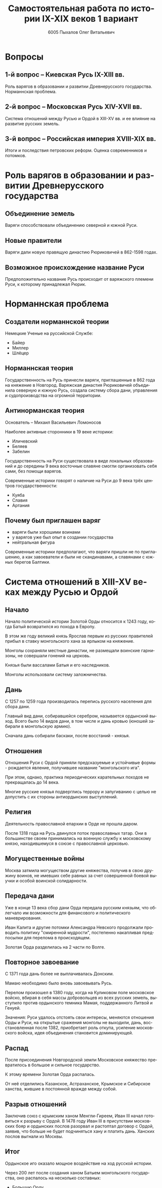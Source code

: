 #+TITLE: Самостоятельная работа по истории IX-XIX веков 1 вариант
#+AUTHOR: 6005 Пыхалов Олег Витальевич
#+EMAIL: opykhalov@yandex.ru
#+OPTIONS: email:t

#+LANGUAGE: ru
#+LaTeX_HEADER: \usepackage[utf8]{inputenc}
#+LaTeX_HEADER: \usepackage[T1,T2A]{fontenc}
#+LaTeX_HEADER: \usepackage[english,russian]{babel}
#+LATEX_HEADER: \hypersetup{colorlinks, citecolor=black, filecolor=black, linkcolor=black, urlcolor=blue}

#+OPTIONS: H:2 toc:t num:t
#+LATEX_CLASS: beamer
#+LATEX_CLASS_OPTIONS: [presentation]
#+LATEX_CLASS_OPTIONS: [aspectratio=169]
#+LATEX_HEADER: \beamertemplatenavigationsymbolsempty
#+BEAMER_THEME: default
#+BEAMER_COLOR_THEME: crane
#+COLUMNS: %45ITEM %10BEAMER_ENV(Env) %10BEAMER_ACT(Act) %4BEAMER_COL(Col) %8BEAMER_OPT(Opt)

* Вопросы

** 1-й вопрос – Киевская Русь IX-XIII вв.

Роль варягов в образовании и развитии Древнерусского
государства. Норманнская проблема.

** 2-й вопрос – Московская Русь XIV-XVII вв.

Система отношений между Русью и Ордой в XIII-XV вв. и ее влияние на
развитие русских земель.

** 3-й вопрос – Российская империя XVIII-XIX вв.

Итоги и последствия петровских реформ. Оценка современников и
потомков.

* Роль варягов в образовании и развитии Древнерусского государства

** Объединение земель

Варяги способствовали объединению северной и южной Руси.

** Новые правители

Варяги дали новую правящую династию Рюриковичей в 862-1598 годах.

** Возможное происхождение название Руси

Предположительно название Русь происходит от варяжского племени Руси,
к которому принадлежал Рюрик.

* Норманнская проблема

** Создатели норманнской теории

Немецкие Ученые на руссийской Службе:
- Байер
- Миллер
- Шлёцер

** Норманнская теория

Государственность на Русь принесли варяги, приглашенные в 862 года на
княжение в Новгород. Варяжская династия Рюриковичей объединила
северную и южную Русь, создала систему сбора дани, управления и
судопроизводства на огромной территории.

** Антинорманская теория

Основатель -- Михаил Васильевич Ломоносов

Наиболее активные сторонники в 19 веке историки:
- Иличевский
- Беляев
- Забелин

Государственность на Руси существовала в виде локальных образований и
до середины 9 века восточные славяне смогли организовать себя сами,
без помощи варягов.

Современные историки говорят о наличие на Руси до 9 века трёх центров
государственности:
- Куяба
- Славия
- Артания

** Почему был приглашен варяг

- варяги были хорошими воинами
- у варягов уже был опыт в создании государства
- нейтральная фигура

Современные историки предполагают, что варяги пришли не по
приглашению, а как завоеватели и были не скандинавами, а славянами с
южных берегов Балтики.

* Система отношений в XIII-XV веках между Русью и Ордой

** Начало

Начало политической истории Золотой Орды относится к 1243 году, когда
Батый возвратился из похода в Европу.

В этом же году великий князь Ярослав первым из русских правителей
прибыл в ставку монгольского хана за ярлыком на княжение.

Монголы сохраняли местные династии, не размещали воинские гарнизоны,
не совершали гонений на церковь.

Князья были вассалами Батыя и его наследников.

Монголы использовали систему заложничества.

** Дань

C 1257 по 1259 года производилась перепись русского населения для
сбора дани.

Главный вид дани, собиравшейся серебром, называется ордынский
выход. Всего было 14 видов дани, в том числе и дань кровью (юношей
забирали в монгольскую армию).

Сначала дань собирали баскаки, после восстаний - князья.

** Отношения

Отношения Руси с Ордой приняли предсказуемые и устойчивые формы -
рождается явление, получившее название "монгольского ига".

При этом, однако, практика периодических карательных походов не
прекращалась до 14 века.

Многие русские князья подверглись террору и запугиванию с целью не
допустить с их стороны антиордынских выступлений.

** Религия

Деятельность православной епархии в Орде не прошла даром.

После 1318 года на Русь двинулся поток православных татар. Они в
большинстве своем принимались на военную службу к московскому князю,
находившемуся в союзе с православной церковью.

** Могущественные войны

Москва затмила могуществом другие княжества, получив в свою дружину
воинов, не имевших себе равных за счет совершенной боевой выучки и
особой воинской солидарности.

** Передача дани

Уже в конце 13 века сбор дани Орда передала русским князьям, что
облегчало им возможности для финансового и политического
маневрирования.

Иван Калита и другие потомки Александра Невского продолжали проводить
политику "смиренной мудрости", постепенно накапливая предпосылки для
перелома в происходящем.

Золотая Орда разделилась на 2 части по Волге.

** Повторное завоевание

С 1371 года дань более не выплачивалась Донским.

Мамаю необходимо было вновь завоевывать Русь.

Перелом произошел в 1380 году, когда на Куликовом поле московское
войско, вбирая в себя массы добровольцев из всех русских земель,
выступило против ордынского темника Мамая, поддержанного Литвой и
Генуей.

Значения: Руси удалось отстоять свои интересы, меняются отношения Орды
и Руси, на открытые сражения монголы не выходили, дань,
восстановленная после 1382, приобретает роль откупа, усиление
московского войска, идея объединения становится доминирующей.

** Распад

После присоединения Новгородской земли Московское княжество
превратилось в большое и сильное государство.

К этому времени Золотая Орда распалась.

От неё отделились Казанское, Астраханское, Крымское и Сибирское
ханства, жившие в постоянной вражде между собой.

** Разрыв отношений

Заключив союз с крымским ханом Менгли-Гиреем, Иван III начал
готовиться к разрыву с Ордой. В 1478 году Иван III в присутствии
московских бояр и ордынских послов разорвал и растоптал договор с
Ордой, заявив, что больше не будет подчиняться хану и платить
дань. Ханских послов выгнали из Москвы.

** Итог

Ордынское иго оказало мощное воздействие на ход русской истории.

Через 200 лет после создания ханом Батыем монгольского государства, оно
распалось на несколько составных:
- Большую Орду
- Астраханское
- Казанское
- Крымское
- Сибирское ханства
- Ногайскую Орду

В то же самое время Московская Русь напротив консолидировалась и
набирала мощь.

После распада Золотой Орды ее геополитическое наследство неизбежно
должно было перейти Руси.

* Влияние Орды на развитие русских земель

** Монгольское завоевание

Монгольское завоевание искусственно и резко прервало независимое
развитие русской государственности.

Не только оборвалось государственное развитие, но вся русская
государственная машина в княжествах, попавших под власть Золотой Орды,
была круто переориентирована Восток, в Азию.

** Изменение внешней политики

Изменилось существо русской внешней политики: из самостоятельной она
стала вассальной, из ориентированной на европейскую государственность
и культуру превращалась в приспособленческо-азиатскую, из базирующейся
на христианской психологии и понятиях начинала базироваться на
восточно-рабской психологии.

** Упадок экономии

Ордынское владычество привело к длительному упадку в экономическом,
политическом и культурном развитии русских земель, положило начало
отставанию их от передовых западноевропейских стран.

Запустели и пришли в упадок старые земледельческие центры и некогда
освоенные территории. Границы земледелия отодвинулись на
север.

** Разорение городов

Массовому разорению и уничтожению подверглись русские города, их роль
в политической и экономической жизни страны упала.

** Исчезновение ремесел

Исчезли навсегда или возродились лишь через 150-300 лет такие ремесла:
- скань
- чернь
- перегородчатая эмаль
- полихромная поливная керамика
- резьба по камню

Приостановилось каменное строительство.

Пришло в упадок изобразительное и прикладное искусство.

Ослабла связь городского ремесла с рынком.

Затормозилось развитие товарного производства.

** Дань

Дань “серебром” привела к утечке его в Орду и почти полному
прекращению денежного обращения внутри русских земель, что
обескровливало страну.

** Потери в битвах

Наконец, десятки тысяч людей погибли в битвах или были угнаны в
рабство в результате непрекращавшихся набегов монголо-татар на русские
земли.

** Набеги

Только за последнюю четверть ХIII в. было совершено 14 крупных
вторжений на Русь, не считая множества более мелких набегов.

** Разрушение городов

Неоднократное Разрушение городов:
- Переславль-Залесский
- Муром
- Суздаль
- Рязань

** Татарское владычество

Русь была под татарским владычеством 242 года.

Этот период ее истории ознаменовался чрезвычайно тяжелыми
материальными жертвами и полным упадком русской культуры, которая
дотоле блестяще развивалась и опережала культуру западноевропейских
стран.

Особенно первые полтораста лет до победы Дмитрия Донского на Куликовом
поле, которая значительно ослабила иго завоевателей и фактически
прекратила их вмешательство во внутренние дела страны

* Итоги и последствия петровских реформ

** Важнейший результат

Важнейшим результатом преобразований Петра было преодоление кризиса
традиционализма путем модернизации страны.

** Международные отношения

Россия стала полноправной участницей международных отношений,
проводившей активную внешнюю политику.

** Возросший авторитет

Значительно вырос авторитет России в мире, а сам Петр стал для многих
образцом государя реформатора.

** Заложение основ русской национальной культуры

При Петре были заложены основы русской национальной культуры.

** Систематизация

Царь создал также систему управления и административно
территориального деления страны, сохранявшуюся в течение долгого
времени.

** Насилие

Вместе с тем, главным инструментом проведения реформ было
насилие.

Петровские реформы не только не избавили страну от сложившейся ранее
системы социальных отношений, воплощенной в крепостничестве, но,
наоборот, консервировали и укрепили его институты.

В этом заключалось главное противоречие петровских реформ, предпосылки
будущего нового кризиса.

* Оценка современников и потомков деятельности Петра Первого

** Идея Соловьева

Развивая общее наше историческое сознание, идея Соловьева дала
направление и многим частным историческим исследованиям.

** Исторические монографии

Исторические монографии о XVII в. и времени Петра I констатируют
теперь связь преобразований с предыдущими эпохами и в отдельных сферах
древнерусской жизни.

В результате таких монографий является всегда одинаковый вывод, что
Петр непосредственно продолжал начинания XVII в. и оставался всегда
верен основным началам нашего государственного быта, как он сложился в
XVII в. Понимание этого века стало иным.

Недалеко то время, когда эпоха первых царей Романовых представлялась
временем общего кризиса и разложения, последними минутами тупого
застоя.

** Изменение представления

Теперь представления изменились. XVII век представляется веком
сильного общественного брожения, когда сознавали потребность перемен,
пробовали вводить перемены, спорили о них, искали нового пути,
угадывали, что этот путь в сближении с Западом, и уже тянулись к
Западу.

Теперь ясно, что XVII век подготовил почву для реформы и самого Петра
I воспитал в идее реформы. Увлекаясь этой точкой зрения, некоторые
исследователи склонны даже преуменьшать значение самого Петра в
преобразованиях его эпохи и представлять эти преобразования как
"стихийный" процесс, в котором сам Петр играл пассивную роль
бессознательного фактора.

** Милюков

У П. Н. Милюкова в его трудах о петровской реформе ("Государственное
хозяйство России в первой четверти XVIII в. и реформа Петра В." и
"Очерки по истории русской культуры") находим ту мысль, что реформа
часто "из вторых рук попадала в сознание преобразователя", бессильного
удержать ход дела в своем распоряжении и даже понять направление
событий.

Нечего и говорить, что такого рода взгляд есть крайность, не
разделяемая последующими исследователями преобразований (Н. П.
Павлов-Сильванский, "Проекты реформ в записках современников Петра
В.").

** Итог

Итак, научное понимание Петра Великого основывается на мысли, полнее и
справедливее всего высказанной Соловьевым. Наша наука успела связать Петра I с
прошлым и объяснить необходимость его реформ. Факты его деятельности собраны и
обследованы в нескольких ученых трудах. Исторические результаты деятельности
Петра, политической и преобразовательной, тоже не один раз указаны. Теперь мы
можем изучить Петра вполне научно.
* Список использованной литературы

** Варяги

- [[https://en.wikipedia.org/wiki/Vikings][Vikings - Wikipedia]]
- [[https://en.wikipedia.org/wiki/Rus%27_people][Rus' people - Wikipedia]]
- [[http://www.maritimeheathen.org/Documents/Scandinavins%20in%20Kievan%20Russia-Katie%20Lane.pdf][() - Scandinavins in Kievan Russia-Katie Lane.pdf]]
- [[https://www.youtube.com/watch?v=G-gZqGDaYTY][Viking (2016) New russian historical movie teaser - YouTube]]
- [[http://www.loudoun.k12.va.us/cms/lib4/VA01000195/Centricity/Domain/10599/Kievan%20Russia.pdf][Kievan Russia.pdf]]
- [[http://factsanddetails.com/russia/History/sub9_1a/entry-4932.html][VIKINGS IN RUSSIA | Facts and Details]]

** Орда

- [[https://en.wikipedia.org/wiki/Golden_Horde][Golden Horde - Wikipedia]]
- [[https://en.wikipedia.org/wiki/Mongol_invasion_of_Rus%27][Mongol invasion of Rus' - Wikipedia]]
- [[https://www.reddit.com/r/AskHistorians/][AskHistorians]]
- [[https://www.reddit.com/r/AskHistorians/comments/1h8qns/what_impact_did_the_golden_horde_have_in_russia/][What impact did the Golden Horde have in Russia? : AskHistorians]]
- [[https://en.wikipedia.org/wiki/List_of_early_East_Slavic_states][List of early East Slavic states - Wikipedia]]
- [[https://en.wikipedia.org/wiki/Kievan_Rus%27][Kievan Rus' - Wikipedia]]
- [[https://www.youtube.com/watch?v=7q8C34jD-x8][The Horde (Russian movie with English subtitles) - YouTube]]
- [[http://www.newworldencyclopedia.org/entry/Golden_Horde][Golden Horde - New World Encyclopedia]]

** Петр Первый

- [[https://en.wikipedia.org/wiki/Peter_the_Great][Peter the Great - Wikipedia]]
- [[https://www.youtube.com/watch?v=wojI4sQO5M0][Peter the Great: Tsar of Russia - YouTube]]
- [[https://www.youtube.com/watch?v=ZfWaHCWO42M][Peter the Great - YouTube]]
- [[https://www.youtube.com/watch?v=HNfSBCygXTg][Epic History: Russia Part 2 - YouTube]]

* Требования ответов на вопросы :noexport:
Выбирать один из двух предложенных вариантов контрольных заданий.

Вариант в зависимости от четности последней цифры студенческого билета:
- нечетное выполнять 1 вариант;
- четное ИЛИ «0» выполнять второй вариант.

Каждый вариант состоит из трех групп вопросов по истории:
- Киевской Руси IX-XIII вв.
- Московской Руси XIV-XVII вв.
- Российской империи XVIII-XIX вв.

Выбрать по одному вопросу из каждой группы.

Таким образом всего ответить на 3 вопроса.

Представить выполненную работу на пятой учебной неделе осеннего семестра,
то есть до 7 октября 2016 года.

На титульном листе работы следует указать
«Самостоятельная работа по истории студента группы № ______ Ф.И.О.,
номер варианта или вопроса, тема работы»

Общий объем выполненного задания в электронном формате *не должен*:
- быть меньше 10000 знаков с пробелами;
- превышать 20000 знаков с пробелами

(10 машинописных листов).

В конце самостоятельной работы
обязательно должен быть приведен список использованных материалов.
В нем должно быть *не меньше 5 наименований*.

В случае отправки работы по электронной почте файл должен включать:
- фамилию
- номер группы студента
- тема письма

Например, «Селиванов_ 6008».

В графе «тема письма» указывается «самост. работа заочника»

Все работы будут проверены на предмет их самостоятельности с тем,
чтобы исключить плагиат.

Работы, содержащие большие цельные фрагменты «чужого» текста,
зачтены не будут.

* Links :noexport:
- [[https://www.youtube.com/watch?v=etmRI2_9Q_A][Russia, the Kievan Rus, and the Mongols: Crash Course World History #20 - YouTube]]
- [[http://ивтб.рф/wiki/doku.php?id=examination:history:question4][examination:history:question4 ИВТ(б)-вики]]
- [[http://rushist.wikia.com/wiki/%D0%9A%D0%B8%D0%B5%D0%B2%D1%81%D0%BA%D0%B0%D1%8F_%D0%A0%D1%83%D1%81%D1%8C][Киевская Русь | Русская История Вики | Fandom powered by Wikia]]
- [[http://www.shpl.ru/events/exhibition/varyagi/?archive=yes][Варяги и образование Древнерусского государства]]
- [[https://www.youtube.com/watch?v=2M2mG8pnwto][Варяжская Гвардия - Древний Спецназ. Документальный Фильм - YouTube]]
- [[https://www.youtube.com/watch?v=bGjFK0NMHCY][Первое русское государство Варяжская проблема Говорящие камни - YouTube]]
- [[http://books.house/vsemirnaya-istoriya/obrazovanie-drevnerusskogo-gosudarstva-39313.html][§ 22. Образование Древнерусского государства: Особенности становления цивилизации у восточных славян. С VI]]
- [[http://istorik-samara.ru/files/Ratnikova.pdf][Ratnikova.pdf]]
- [[http://uclg.ru/education/otechestvennaya_istoriya/6_klass/narodyi_i_gosudarstva_na_territorii_nashey_stranyi_v_XIII_-_XIV_vekah/lecture_lec_otnosheniya_rusi_i_zolotoy_ordyi__mifyi_i_realnost.html][Отношения Руси и золотой орды: мифы и реальность | Учеба-Легко.РФ - крупнейший портал по учебе]]
- [[https://otvet.mail.ru/question/95883662][Ответы Mail.Ru: влияние Золотой Орды на развитие древней Руси в XIII-XV вв]]
- [[https://otvet.mail.ru/question/29795144][Ответы Mail.Ru: Итоги и значение Петровских реформ!]]
- [[http://rushist.com/index.php/platonov-lectures/1974-otsenki-reform-i-deyatelnosti-petra-i][Оценки реформ и деятельности Петра I - Русская историческая библиотека]]
